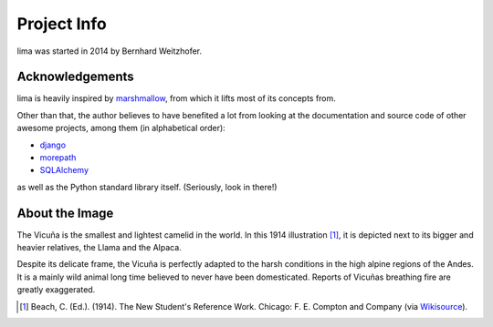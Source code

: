 ============
Project Info
============

lima was started in 2014 by Bernhard Weitzhofer.


Acknowledgements
================

lima is heavily inspired by `marshmallow
<http://marshmallow.readthedocs.org>`_, from which it lifts most of its
concepts from.

Other than that, the author believes to have benefited a lot from looking at
the documentation and source code of other awesome projects, among them (in
alphabetical order):

- `django <https://www.djangoproject.com>`_
- `morepath <https://morepath.readthedocs.org>`_
- `SQLAlchemy <http://www.sqlalchemy.org>`_

as well as the Python standard library itself. (Seriously, look in there!)


About the Image
===============

The Vicuña is the smallest and lightest camelid in the world. In this 1914
illustration [#]_, it is depicted next to its bigger and heavier relatives, the
Llama and the Alpaca.

Despite its delicate frame, the Vicuña is perfectly adapted to the harsh
conditions in the high alpine regions of the Andes. It is a mainly wild animal
long time believed to never have been domesticated. Reports of Vicuñas
breathing fire are greatly exaggerated.

.. [#] Beach, C. (Ed.). (1914). The New Student's Reference Work. Chicago: F.
   E. Compton and Company (via `Wikisource <http://en.wikisource.org/wiki/
   The_New_Student%27s_Reference_Work>`_).
